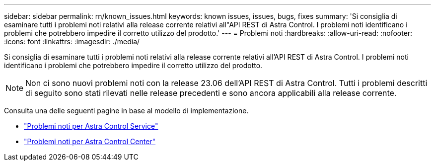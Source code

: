 ---
sidebar: sidebar 
permalink: rn/known_issues.html 
keywords: known issues, issues, bugs, fixes 
summary: 'Si consiglia di esaminare tutti i problemi noti relativi alla release corrente relativi all"API REST di Astra Control. I problemi noti identificano i problemi che potrebbero impedire il corretto utilizzo del prodotto.' 
---
= Problemi noti
:hardbreaks:
:allow-uri-read: 
:nofooter: 
:icons: font
:linkattrs: 
:imagesdir: ./media/


[role="lead"]
Si consiglia di esaminare tutti i problemi noti relativi alla release corrente relativi all'API REST di Astra Control. I problemi noti identificano i problemi che potrebbero impedire il corretto utilizzo del prodotto.


NOTE: Non ci sono nuovi problemi noti con la release 23.06 dell'API REST di Astra Control. Tutti i problemi descritti di seguito sono stati rilevati nelle release precedenti e sono ancora applicabili alla release corrente.

Consulta una delle seguenti pagine in base al modello di implementazione.

* https://docs.netapp.com/us-en/astra-control-service/release-notes/known-issues.html["Problemi noti per Astra Control Service"^]
* https://docs.netapp.com/us-en/astra-control-center/release-notes/known-issues.html["Problemi noti per Astra Control Center"^]

